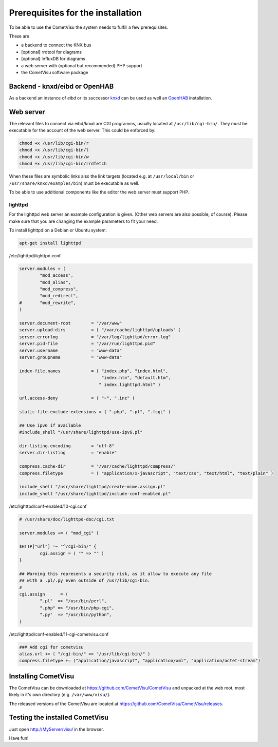 .. _generic:

Prerequisites for the installation
==================================

To be able to use the CometVisu the system needs to fulfill a few prerequisites.

These are

-  a backend to connect the KNX bus
-  [optional] rrdtool for diagrams
-  [optional] InfluxDB for diagrams
-  a web server with (optional but recommended) PHP support
-  the CometVisu software package

Backend - knxd/eibd or OpenHAB
--------------------------------

As a backend an instance of *eibd* or its successor
`knxd <https://github.com/knxd/knxd>`__ can be used as well an
`OpenHAB <https://www.openhab.org/>`__ installation.

Web server
----------

The relevant files to connect via eibd/knxd are CGI programms, usually
located at ``/usr/lib/cgi-bin/``. They must be executable for the account
of the web server. This could be enforced by:

.. code-block:: bash

    chmod +x /usr/lib/cgi-bin/r
    chmod +x /usr/lib/cgi-bin/l
    chmod +x /usr/lib/cgi-bin/w
    chmod +x /usr/lib/cgi-bin/rrdfetch

When these files are symbolic links also the link targets (located e.g. at
``/usr/local/bin`` or ``/usr/share/knxd/examples/bin``) must be executable
as well.

To be able to use additional components like the editor the web server must
support PHP.

lighttpd
~~~~~~~~

For the lighttpd web server an example configuration is given. (Other web
servers are also possible, of course). Please make sure that you are
changing the example parameters to fit your need.

To install lighttpd on a Debian or Ubuntu system:

.. code-block:: bash

    apt-get install lighttpd


/etc/lighttpd/lighttpd.conf

.. code-block:: lighttpd

    server.modules = (
            "mod_access",
            "mod_alias",
            "mod_compress",
            "mod_redirect",
    #       "mod_rewrite",
    )

    server.document-root        = "/var/www"
    server.upload-dirs          = ( "/var/cache/lighttpd/uploads" )
    server.errorlog             = "/var/log/lighttpd/error.log"
    server.pid-file             = "/var/run/lighttpd.pid"
    server.username             = "www-data"
    server.groupname            = "www-data"

    index-file.names            = ( "index.php", "index.html",
                                    "index.htm", "default.htm",
                                   " index.lighttpd.html" )

    url.access-deny             = ( "~", ".inc" )

    static-file.exclude-extensions = ( ".php", ".pl", ".fcgi" )

    ## Use ipv6 if available
    #include_shell "/usr/share/lighttpd/use-ipv6.pl"

    dir-listing.encoding        = "utf-8"
    server.dir-listing          = "enable"

    compress.cache-dir          = "/var/cache/lighttpd/compress/"
    compress.filetype           = ( "application/x-javascript", "text/css", "text/html", "text/plain" )

    include_shell "/usr/share/lighttpd/create-mime.assign.pl"
    include_shell "/usr/share/lighttpd/include-conf-enabled.pl"

/etc/lighttpd/conf-enabled/10-cgi.conf

.. code-block:: lighttpd

    # /usr/share/doc/lighttpd-doc/cgi.txt

    server.modules += ( "mod_cgi" )

    $HTTP["url"] =~ "^/cgi-bin/" {
            cgi.assign = ( "" => "" )
    }

    ## Warning this represents a security risk, as it allow to execute any file
    ## with a .pl/.py even outside of /usr/lib/cgi-bin.
    #
    cgi.assign      = (
            ".pl"  => "/usr/bin/perl",
            ".php" => "/usr/bin/php-cgi",
            ".py"  => "/usr/bin/python",
    )

/etc/lighttpd/conf-enabled/11-cgi-cometvisu.conf

.. code-block:: lighttpd

    ### Add cgi for cometvisu
    alias.url += ( "/cgi-bin/" => "/usr/lib/cgi-bin/" )
    compress.filetype += ("application/javascript", "application/xml", "application/octet-stream")

Installing CometVisu
--------------------

The CometVisu can be downloaded at https://github.com/CometVisu/CometVisu and
unpacked at the web root, most likely in it's own directory (e.g.
``/var/www/visu/``).

The released versions of the CometVisu are located at
https://github.com/CometVisu/CometVisu/releases.

Testing the installed CometVisu
-------------------------------

Just open http://MyServer/visu/ in the browser.

Have fun!
